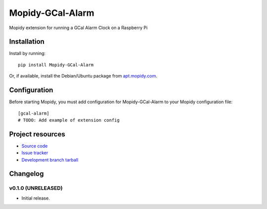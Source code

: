 ****************************
Mopidy-GCal-Alarm
****************************

.. image:: https://img.shields.io/pypi/v/Mopidy-GCal-Alarm.svg?style=flat
    :target: https://pypi.python.org/pypi/Mopidy-GCal-Alarm/
    :alt: Latest PyPI version

.. image:: https://img.shields.io/pypi/dm/Mopidy-GCal-Alarm.svg?style=flat
    :target: https://pypi.python.org/pypi/Mopidy-GCal-Alarm/
    :alt: Number of PyPI downloads

.. image:: https://img.shields.io/travis/shaunmlowry/mopidy-gcal-alarm/master.png?style=flat
    :target: https://travis-ci.org/shaunmlowry/mopidy-gcal-alarm
    :alt: Travis CI build status

.. image:: https://img.shields.io/coveralls/shaunmlowry/mopidy-gcal-alarm/master.svg?style=flat
   :target: https://coveralls.io/r/shaunmlowry/mopidy-gcal-alarm?branch=master
   :alt: Test coverage

Mopidy extension for running a GCal Alarm Clock on a Raspberry Pi


Installation
============

Install by running::

    pip install Mopidy-GCal-Alarm

Or, if available, install the Debian/Ubuntu package from `apt.mopidy.com
<http://apt.mopidy.com/>`_.


Configuration
=============

Before starting Mopidy, you must add configuration for
Mopidy-GCal-Alarm to your Mopidy configuration file::

    [gcal-alarm]
    # TODO: Add example of extension config


Project resources
=================

- `Source code <https://github.com/shaunmlowry/mopidy-gcal-alarm>`_
- `Issue tracker <https://github.com/shaunmlowry/mopidy-gcal-alarm/issues>`_
- `Development branch tarball <https://github.com/shaunmlowry/mopidy-gcal-alarm/archive/master.tar.gz#egg=Mopidy-GCal-Alarm-dev>`_


Changelog
=========

v0.1.0 (UNRELEASED)
----------------------------------------

- Initial release.
